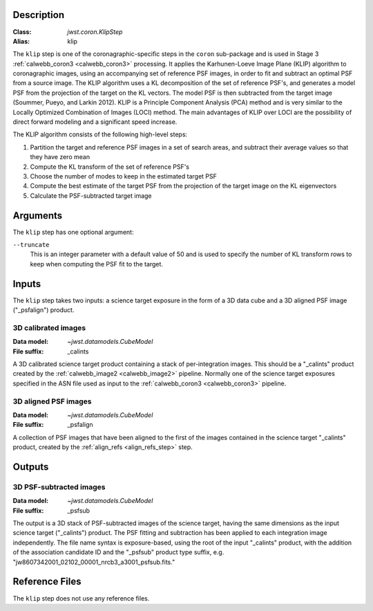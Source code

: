Description
-----------

:Class: `jwst.coron.KlipStep`
:Alias: klip

The ``klip`` step is one of the coronagraphic-specific steps in the ``coron``
sub-package and is used in Stage 3 :ref:`calwebb_coron3 <calwebb_coron3>` processing.
It applies the Karhunen-Loeve Image Plane (KLIP) algorithm to coronagraphic
images, using an accompanying set of reference PSF images, in order to fit and subtract an
optimal PSF from a source image. The KLIP algorithm uses a KL decomposition of the set of
reference PSF's, and generates a model PSF from the projection of the target on the KL vectors.
The model PSF is then subtracted from the target image (Soummer, Pueyo, and Larkin 2012).
KLIP is a Principle Component Analysis (PCA) method and is very similar to the Locally
Optimized Combination of Images (LOCI) method. The main advantages of KLIP over LOCI are
the possibility of direct forward modeling and a significant speed increase.

The KLIP algorithm consists of the following high-level steps:

1) Partition the target and reference PSF images in a set of search areas, and
   subtract their average values so that they have zero mean
2) Compute the KL transform of the set of reference PSF's
3) Choose the number of modes to keep in the estimated target PSF
4) Compute the best estimate of the target PSF from the projection of the
   target image on the KL eigenvectors
5) Calculate the PSF-subtracted target image

Arguments
---------
The ``klip`` step has one optional argument:

``--truncate``
  This is an integer parameter with a default value of 50 and is used to specify the number
  of KL transform rows to keep when computing the PSF fit to the target.

Inputs
------
The ``klip`` step takes two inputs: a science target exposure in the form of a 3D data
cube and a 3D aligned PSF image ("_psfalign") product.

3D calibrated images
^^^^^^^^^^^^^^^^^^^^
:Data model: `~jwst.datamodels.CubeModel`
:File suffix: _calints

A 3D calibrated science target product containing a stack of per-integration images.
This should be a "_calints" product created by the :ref:`calwebb_image2 <calwebb_image2>`
pipeline. Normally one of the science target exposures specified in the ASN file used
as input to the :ref:`calwebb_coron3 <calwebb_coron3>` pipeline.

3D aligned PSF images
^^^^^^^^^^^^^^^^^^^^^
:Data model: `~jwst.datamodels.CubeModel`
:File suffix: _psfalign

A collection of PSF images that have been aligned to the first of the images
contained in the science target "_calints" product, created by the
:ref:`align_refs <align_refs_step>` step.

Outputs
-------

3D PSF-subtracted images
^^^^^^^^^^^^^^^^^^^^^^^^
:Data model: `~jwst.datamodels.CubeModel`
:File suffix: _psfsub

The output is a 3D stack of PSF-subtracted images of the science target, having the same
dimensions as the input science target ("_calints") product. The PSF fitting and subtraction
has been applied to each integration image independently. The file name syntax is
exposure-based, using the root of the input "_calints" product, with the addition of the
association candidate ID and the "_psfsub" product type suffix, e.g.
"jw8607342001_02102_00001_nrcb3_a3001_psfsub.fits."

Reference Files
---------------
The ``klip`` step does not use any reference files.

